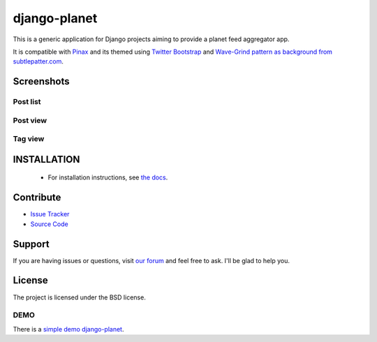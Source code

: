 =============
django-planet
=============

.. image:: https://badge.fury.io/py/django-planet.png
   :target: http://badge.fury.io/py/django-planet

.. image:: https://pypip.in/d/django-planet/badge.png
   :target: https://pypi.python.org/pypi/django-planet

.. image:: https://travis-ci.org/matagus/django-planet.png
   :alt: Build Status (by travis.ci)
   :target: https://travis-ci.org/matagus/django-planet

.. image:: https://coveralls.io/repos/matagus/django-planet/badge.png
   :target: https://coveralls.io/r/matagus/django-planet

.. image:: https://d2weczhvl823v0.cloudfront.net/matagus/django-planet/trend.png
   :alt: Bitdeli badge
   :target: https://bitdeli.com/free

This is a generic application for Django projects aiming to provide a planet
feed aggregator app.

It is compatible with `Pinax <http://pinaxproject.com/>`_ and its themed using `Twitter Bootstrap <http://twitter.github.com/bootstrap/>`_
and `Wave-Grind pattern as background from subtlepatter.com <http://subtlepatterns.com/wave-grind/>`_.

Screenshots
===========

Post list
---------

.. image:: https://raw.github.com/matagus/django-planet/master/screenshots/latest-posts.png

Post view
---------

.. image:: https://raw.github.com/matagus/django-planet/master/screenshots/post-view.png

Tag view
--------

.. image:: https://raw.github.com/matagus/django-planet/master/screenshots/tag-view.png

INSTALLATION
============

    * For installation instructions, see `the docs <http://django-planet.readthedocs.org/>`_.

Contribute
==========

- `Issue Tracker <https://github.com/matagus/django-planet/issues>`_
- `Source Code <https://github.com/matagus/django-planet>`_

Support
=======

If you are having issues or questions, visit `our forum <https://groups.google.com/forum/#!forum/django-planet>`_
and feel free to ask. I'll be glad to help you.

License
=======

The project is licensed under the BSD license.

DEMO
----

There is a `simple demo django-planet <http://django-planet.com/>`_.
